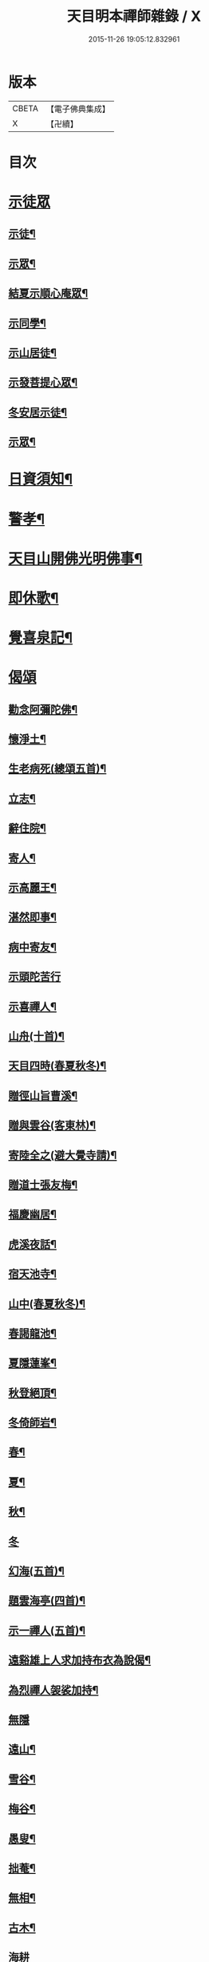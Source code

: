 #+TITLE: 天目明本禪師雜錄 / X
#+DATE: 2015-11-26 19:05:12.832961
* 版本
 |     CBETA|【電子佛典集成】|
 |         X|【卍續】    |

* 目次
* [[file:KR6q0335_001.txt::001-0713b3][示徒眾]]
** [[file:KR6q0335_001.txt::001-0713b4][示徒¶]]
** [[file:KR6q0335_001.txt::0714a18][示眾¶]]
** [[file:KR6q0335_001.txt::0714c9][結夏示順心庵眾¶]]
** [[file:KR6q0335_001.txt::0715b15][示同學¶]]
** [[file:KR6q0335_001.txt::0715b23][示山居徒¶]]
** [[file:KR6q0335_001.txt::0715c12][示發菩提心眾¶]]
** [[file:KR6q0335_001.txt::0716a4][冬安居示徒¶]]
** [[file:KR6q0335_001.txt::0716c4][示眾¶]]
* [[file:KR6q0335_001.txt::0717a8][日資須知¶]]
* [[file:KR6q0335_001.txt::0717a18][警孝¶]]
* [[file:KR6q0335_001.txt::0717c15][天目山開佛光明佛事¶]]
* [[file:KR6q0335_001.txt::0718a3][即休歌¶]]
* [[file:KR6q0335_001.txt::0718a18][覺喜泉記¶]]
* [[file:KR6q0335_001.txt::0718b13][偈頌]]
** [[file:KR6q0335_001.txt::0718b14][勸念阿彌陀佛¶]]
** [[file:KR6q0335_001.txt::0718c18][懷淨土¶]]
** [[file:KR6q0335_001.txt::0719a15][生老病死(總頌五首)¶]]
** [[file:KR6q0335_001.txt::0719b7][立志¶]]
** [[file:KR6q0335_001.txt::0719b10][辭住院¶]]
** [[file:KR6q0335_001.txt::0719b13][寄人¶]]
** [[file:KR6q0335_001.txt::0719b16][示高麗王¶]]
** [[file:KR6q0335_001.txt::0719b19][湛然即事¶]]
** [[file:KR6q0335_001.txt::0719b22][病中寄友¶]]
** [[file:KR6q0335_001.txt::0719b24][示頭陀苦行]]
** [[file:KR6q0335_001.txt::0719c22][示喜禪人¶]]
** [[file:KR6q0335_001.txt::0720a23][山舟(十首)¶]]
** [[file:KR6q0335_001.txt::0720c6][天目四時(春夏秋冬)¶]]
** [[file:KR6q0335_001.txt::0720c15][贈徑山旨曹溪¶]]
** [[file:KR6q0335_001.txt::0720c19][贈與雲谷(客東林)¶]]
** [[file:KR6q0335_001.txt::0721a2][寄陸全之(避大覺寺請)¶]]
** [[file:KR6q0335_001.txt::0721a6][贈道士張友梅¶]]
** [[file:KR6q0335_001.txt::0721a10][福慶幽居¶]]
** [[file:KR6q0335_001.txt::0721a13][虎溪夜話¶]]
** [[file:KR6q0335_001.txt::0721a16][宿天池寺¶]]
** [[file:KR6q0335_001.txt::0721a19][山中(春夏秋冬)¶]]
** [[file:KR6q0335_001.txt::0721b4][春謁龍池¶]]
** [[file:KR6q0335_001.txt::0721b7][夏隱蓮峯¶]]
** [[file:KR6q0335_001.txt::0721b10][秋登絕頂¶]]
** [[file:KR6q0335_001.txt::0721b13][冬倚師岩¶]]
** [[file:KR6q0335_001.txt::0721b16][春¶]]
** [[file:KR6q0335_001.txt::0721b19][夏¶]]
** [[file:KR6q0335_001.txt::0721b22][秋¶]]
** [[file:KR6q0335_001.txt::0721b24][冬]]
** [[file:KR6q0335_001.txt::0721c4][幻海(五首)¶]]
** [[file:KR6q0335_001.txt::0721c15][題雲海亭(四首)¶]]
** [[file:KR6q0335_001.txt::0722a4][示一禪人(五首)¶]]
** [[file:KR6q0335_001.txt::0722a15][遠谿雄上人求加持布衣為說偈¶]]
** [[file:KR6q0335_001.txt::0722a18][為烈禪人袈裟加持¶]]
** [[file:KR6q0335_001.txt::0722a24][無隱]]
** [[file:KR6q0335_001.txt::0722b4][遠山¶]]
** [[file:KR6q0335_001.txt::0722b7][雪谷¶]]
** [[file:KR6q0335_001.txt::0722b10][梅谷¶]]
** [[file:KR6q0335_001.txt::0722b13][愚叟¶]]
** [[file:KR6q0335_001.txt::0722b16][拙菴¶]]
** [[file:KR6q0335_001.txt::0722b19][無相¶]]
** [[file:KR6q0335_001.txt::0722b22][古木¶]]
** [[file:KR6q0335_001.txt::0722b24][海耕]]
** [[file:KR6q0335_001.txt::0722c4][滄海¶]]
** [[file:KR6q0335_001.txt::0722c7][捷翁¶]]
** [[file:KR6q0335_001.txt::0722c10][石榴¶]]
** [[file:KR6q0335_001.txt::0722c13][寄朱高岡¶]]
** [[file:KR6q0335_001.txt::0722c17][贈謝壺天¶]]
** [[file:KR6q0335_001.txt::0722c21][贈靜居士¶]]
** [[file:KR6q0335_001.txt::0722c24][送僧]]
** [[file:KR6q0335_001.txt::0723a10][和瓶梅¶]]
** [[file:KR6q0335_001.txt::0723a14][華藏雲海亭¶]]
** [[file:KR6q0335_001.txt::0723a18][禮惠照大師塔¶]]
** [[file:KR6q0335_001.txt::0723a22][山中訪隱者¶]]
** [[file:KR6q0335_001.txt::0723b2][山行¶]]
** [[file:KR6q0335_001.txt::0723b6][山居¶]]
** [[file:KR6q0335_001.txt::0723b11][賀靈隱燒香侍者¶]]
** [[file:KR6q0335_001.txt::0723b14][贈全居士(母骨)¶]]
** [[file:KR6q0335_001.txt::0723b17][送雲溪住九品觀¶]]
** [[file:KR6q0335_001.txt::0723b20][廬山道友之江西¶]]
** [[file:KR6q0335_001.txt::0723b23][贈誦蓮經¶]]
** [[file:KR6q0335_001.txt::0723c2][贈血書蓮經¶]]
** [[file:KR6q0335_001.txt::0723c5][血書華嚴經¶]]
** [[file:KR6q0335_001.txt::0723c8][血書金剛經¶]]
** [[file:KR6q0335_001.txt::0723c11][寄義斷崖化緣¶]]
** [[file:KR6q0335_001.txt::0723c14][寄天柱長老¶]]
** [[file:KR6q0335_001.txt::0723c17][龍池菴山房¶]]
** [[file:KR6q0335_001.txt::0723c20][朗上人竹房¶]]
** [[file:KR6q0335_001.txt::0723c23][妙喜山前泊舟¶]]
** [[file:KR6q0335_001.txt::0724a2][夏日村居¶]]
** [[file:KR6q0335_001.txt::0724a5][金陵道中¶]]
** [[file:KR6q0335_001.txt::0724a8][贈僧行脚¶]]
** [[file:KR6q0335_001.txt::0724a11][為道日損¶]]
** [[file:KR6q0335_001.txt::0724a14][題妙湛無為塔¶]]
** [[file:KR6q0335_001.txt::0724a17][贈在別山¶]]
** [[file:KR6q0335_001.txt::0724b2][立玉亭偈(并序)¶]]
** [[file:KR6q0335_001.txt::0724c9][東天目昭明院四軸¶]]
* [[file:KR6q0335_001.txt::0724c17][歌]]
** [[file:KR6q0335_001.txt::0724c18][頭陀苦行歌¶]]
** [[file:KR6q0335_001.txt::0725a10][托鉢歌¶]]
** [[file:KR6q0335_001.txt::0725b16][行脚歌¶]]
** [[file:KR6q0335_001.txt::0725c8][自做得歌¶]]
** [[file:KR6q0335_001.txt::0726a4][紙襖歌¶]]
** [[file:KR6q0335_001.txt::0726a12][水雲自在歌¶]]
** [[file:KR6q0335_001.txt::0726a24][松花廩歌¶]]
* [[file:KR6q0335_002.txt::002-0726b15][示禪人]]
** [[file:KR6q0335_002.txt::002-0726b15][示正聞禪人]]
** [[file:KR6q0335_002.txt::0726c19][又¶]]
** [[file:KR6q0335_002.txt::0727b11][示懷正禪人¶]]
** [[file:KR6q0335_002.txt::0727c12][示規禪人¶]]
** [[file:KR6q0335_002.txt::0727c17][示業海淨禪人(嗣法於師)¶]]
** [[file:KR6q0335_002.txt::0728a8][示雙運寺寶監寺¶]]
** [[file:KR6q0335_002.txt::0728a22][示田侍者¶]]
** [[file:KR6q0335_002.txt::0728b3][示本色道人¶]]
** [[file:KR6q0335_002.txt::0728b22][示禪人¶]]
** [[file:KR6q0335_002.txt::0730a23][示海東諸禪人¶]]
** [[file:KR6q0335_002.txt::0730b5][重陽示海東諸禪人¶]]
** [[file:KR6q0335_002.txt::0730b9][示海東可翁然禪人(住京師南禪寺)¶]]
** [[file:KR6q0335_002.txt::0730c14][又¶]]
** [[file:KR6q0335_002.txt::0731a19][示靈叟古首座(住豐州萬壽)¶]]
** [[file:KR6q0335_002.txt::0731c16][示海東淵首座¶]]
** [[file:KR6q0335_002.txt::0732b22][示無地立禪人¶]]
** [[file:KR6q0335_002.txt::0732c13][示夫上主¶]]
** [[file:KR6q0335_002.txt::0733b2][示宗己禪人(住常州法雲禪寺號復庵法嗣于師)¶]]
** [[file:KR6q0335_002.txt::0733b12][示雄禪人(法嗣于師)¶]]
** [[file:KR6q0335_002.txt::0733b24][又¶]]
** [[file:KR6q0335_002.txt::0734a17][示日本元禪人(住京師真如禪寺號古先法嗣於師)¶]]
** [[file:KR6q0335_002.txt::0734b9][示聖門哲禪人(住京師真如禪寺後號明叟嗣師)¶]]
** [[file:KR6q0335_002.txt::0734b22][示字海文侍者¶]]
** [[file:KR6q0335_002.txt::0734c12][又¶]]
** [[file:KR6q0335_002.txt::0734c24][示定林了一上人¶]]
** [[file:KR6q0335_002.txt::0735a19][又¶]]
** [[file:KR6q0335_002.txt::0735b7][示意禪人¶]]
** [[file:KR6q0335_002.txt::0735b20][示因禪人¶]]
** [[file:KR6q0335_002.txt::0735c24][示然禪人]]
** [[file:KR6q0335_002.txt::0736a14][示妙然禪人¶]]
** [[file:KR6q0335_002.txt::0736a24][示玄禪人¶]]
** [[file:KR6q0335_002.txt::0736b18][示牧上人(病中)¶]]
** [[file:KR6q0335_002.txt::0736c10][示逸禪人¶]]
** [[file:KR6q0335_002.txt::0737a10][示英禪人¶]]
** [[file:KR6q0335_002.txt::0737b9][又¶]]
** [[file:KR6q0335_002.txt::0737b24][示廓禪人]]
** [[file:KR6q0335_002.txt::0737c11][又¶]]
** [[file:KR6q0335_002.txt::0737c22][示榮藏主¶]]
** [[file:KR6q0335_002.txt::0738a12][示澄禪人¶]]
** [[file:KR6q0335_002.txt::0738a22][示海東空上人¶]]
** [[file:KR6q0335_003.txt::003-0739a4][示薰禪人¶]]
** [[file:KR6q0335_003.txt::003-0739a12][示圓禪人(因受戒)¶]]
** [[file:KR6q0335_003.txt::003-0739a18][示碩禪人¶]]
** [[file:KR6q0335_003.txt::003-0739a24][示丘淵二禪人¶]]
** [[file:KR6q0335_003.txt::0739b5][示素禪人¶]]
** [[file:KR6q0335_003.txt::0739b15][示運禪人¶]]
** [[file:KR6q0335_003.txt::0739b24][示祖禪人¶]]
** [[file:KR6q0335_003.txt::0739c5][示良遂禪人¶]]
** [[file:KR6q0335_003.txt::0739c12][示幽禪人¶]]
** [[file:KR6q0335_003.txt::0739c18][示日本中浦居士¶]]
** [[file:KR6q0335_003.txt::0739c24][示日本平親衛直菴知陟居士]]
** [[file:KR6q0335_003.txt::0740a20][示薰禪人¶]]
** [[file:KR6q0335_003.txt::0740b4][示月菴歸一居士¶]]
** [[file:KR6q0335_003.txt::0740b13][示寔上人¶]]
** [[file:KR6q0335_003.txt::0740c2][示頭陀道者志成¶]]
** [[file:KR6q0335_003.txt::0740c18][示本淨上人¶]]
** [[file:KR6q0335_003.txt::0741a2][示逸上人¶]]
** [[file:KR6q0335_003.txt::0741a12][示養直蒙首座¶]]
** [[file:KR6q0335_003.txt::0741b8][示偉禪人¶]]
** [[file:KR6q0335_003.txt::0741b20][示恩禪人(因受戒)¶]]
** [[file:KR6q0335_003.txt::0741c3][示無我敬禪人¶]]
** [[file:KR6q0335_003.txt::0741c11][無我¶]]
** [[file:KR6q0335_003.txt::0741c15][示南徐松禪人¶]]
** [[file:KR6q0335_003.txt::0742a16][示會庵嘉禪人¶]]
** [[file:KR6q0335_003.txt::0742a24][示無隱晦禪人(住南禪禪寺法嗣于師)]]
** [[file:KR6q0335_003.txt::0742b18][又¶]]
** [[file:KR6q0335_003.txt::0742c10][示足菴麟上人(住京師萬壽)¶]]
** [[file:KR6q0335_003.txt::0742c16][又¶]]
** [[file:KR6q0335_003.txt::0743a11][示逸禪人¶]]
** [[file:KR6q0335_003.txt::0743a24][示玉溪鑒講主]]
** [[file:KR6q0335_003.txt::0743b19][示勤江魏公信士¶]]
** [[file:KR6q0335_003.txt::0743c5][示栢西庭禪人¶]]
** [[file:KR6q0335_003.txt::0744a4][防情復性¶]]
* [[file:KR6q0335_003.txt::0744c1][No.1402-A天目中峯和尚懷淨土詩(一百八首)¶]]
* [[file:KR6q0335_003.txt::0747c18][No.1402-B中峯和尚和馮海粟梅花詩百詠¶]]
* [[file:KR6q0335_003.txt::0752a10][No.1402-C¶]]
* [[file:KR6q0335_003.txt::0752b1][No.1402-D¶]]
* [[file:KR6q0335_003.txt::0752b6][No.1402-E¶]]
* [[file:KR6q0335_003.txt::0752c4][No.1402-F¶]]
* [[file:KR6q0335_003.txt::0752c16][No.1402-G¶]]
* 卷
** [[file:KR6q0335_001.txt][天目明本禪師雜錄 1]]
** [[file:KR6q0335_002.txt][天目明本禪師雜錄 2]]
** [[file:KR6q0335_003.txt][天目明本禪師雜錄 3]]
